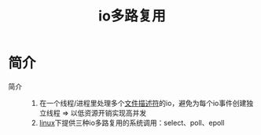 :PROPERTIES:
:ID:       706ae573-ec8c-400d-841c-3d3cd47ec8f2
:END:
#+title: io多路复用

* 简介
- 简介 ::
  1. 在一个线程/进程里处理多个[[id:642dbcb1-86f4-466a-9938-cb074939db43][文件描述符]]的io，避免为每个io事件创建独立线程 => 以低资源开销实现高并发
  2. [[id:ec7aef91-2628-4ba9-b300-16652314877f][linux]]下提供三种io多路复用的系统调用：select、poll、epoll
